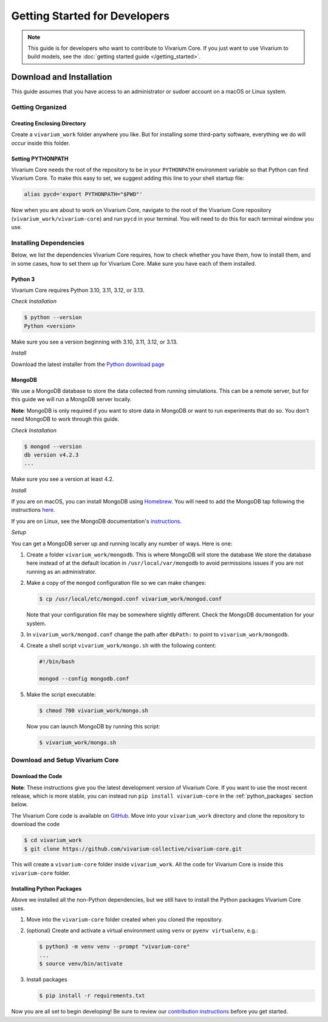 ==============================
Getting Started for Developers
==============================

.. note:: This guide is for developers who want to contribute to
   Vivarium Core. If you just want to use Vivarium to build models, see
   the :doc:`getting started guide </getting_started>`.

-------------------------
Download and Installation
-------------------------

This guide assumes that you have access to an administrator or sudoer
account on a macOS or Linux system.

Getting Organized
=================

Creating Enclosing Directory
----------------------------

Create a ``vivarium_work`` folder anywhere you like. But for installing
some third-party software, everything we do will occur inside this
folder.

.. _pypath_dev:

Setting PYTHONPATH
------------------

Vivarium Core needs the root of the repository to be in your
``PYTHONPATH`` environment variable so that Python can find Vivarium
Core. To make this easy to set, we suggest adding this line to your
shell startup file:

.. code-block:: bash

    alias pycd='export PYTHONPATH="$PWD"'

Now when you are about to work on Vivarium Core, navigate to the root of
the Vivarium Core repository (``vivarium_work/vivarium-core``) and run
``pycd`` in your terminal. You will need to do this for each terminal
window you use.

Installing Dependencies
=======================

Below, we list the dependencies Vivarium Core requires, how to check
whether you have them, how to install them, and in some cases, how to
set them up for Vivarium Core.  Make sure you have each of them
installed.

Python 3
--------

Vivarium Core requires Python 3.10, 3.11, 3.12, or 3.13.

*Check Installation*

.. code-block:: console

    $ python --version
    Python <version>

Make sure you see a version beginning with 3.10, 3.11, 3.12, or 3.13.

*Install*

Download the latest installer from the `Python download page
<https://www.python.org/downloads/>`_

MongoDB
-------

We use a MongoDB database to store the data collected from running
simulations. This can be a remote server, but for this guide we will
run a MongoDB server locally.

**Note**: MongoDB is only required if you want to store data in MongoDB
or want to run experiments that do so. You don't need MongoDB to work
through this guide.

*Check Installation*

.. code-block:: console

    $ mongod --version
    db version v4.2.3
    ...

Make sure you see a version at least 4.2.

*Install*

If you are on macOS, you can install MongoDB using `Homebrew
<https://brew.sh>`_. You will need to add the MongoDB tap following the
instructions `here <https://github.com/mongodb/homebrew-brew>`_.

If you are on Linux, see the MongoDB documentation's `instructions
<https://docs.mongodb.com/manual/administration/install-on-linux/>`_.

*Setup*

You can get a MongoDB server up and running locally any number of ways.
Here is one:

#. Create a folder ``vivarium_work/mongodb``. This is where MongoDB will
   store the database We store the database here instead of at the
   default location in ``/usr/local/var/mongodb`` to avoid permissions
   issues if you are not running as an administrator.
#. Make a copy of the ``mongod`` configuration file so we can make
   changes:

   .. code-block:: console

      $ cp /usr/local/etc/mongod.conf vivarium_work/mongod.conf

   Note that your configuration file may be somewhere slightly
   different. Check the MongoDB documentation for your system.
#. In ``vivarium_work/mongod.conf`` change the path after ``dbPath:`` to
   point to ``vivarium_work/mongodb``.
#. Create a shell script ``vivarium_work/mongo.sh`` with the following
   content:

   .. code-block:: bash

      #!/bin/bash

      mongod --config mongodb.conf

#. Make the script executable:

   .. code-block:: console

        $ chmod 700 vivarium_work/mongo.sh

   Now you can launch MongoDB by running this script:

   .. code-block:: console

        $ vivarium_work/mongo.sh

.. todo:: Use ``py -m agent.boot --host ip.to.remote.cluster:9092``
    for remote Kafka services

Download and Setup Vivarium Core
================================

Download the Code
-----------------

**Note**: These instructions give you the latest development version of
Vivarium Core. If you want to use the most recent release, which is more
stable, you can instead run ``pip install vivarium-core`` in the
:ref:`python_packages` section below.

The Vivarium Core code is available on `GitHub
<https://github.com/vivarium-collective/vivarium-core>`_. Move into your
``vivarium_work`` directory and clone the repository to
download the code

.. code-block:: console

    $ cd vivarium_work
    $ git clone https://github.com/vivarium-collective/vivarium-core.git

This will create a ``vivarium-core`` folder inside ``vivarium_work``.
All the code for Vivarium Core is inside this ``vivarium-core`` folder.

.. _python_packages:

Installing Python Packages
--------------------------

Above we installed all the non-Python dependencies, but we still have to
install the Python packages Vivarium Core uses.

#. Move into the ``vivarium-core`` folder created when you cloned the
   repository.
#. (optional) Create and activate a virtual environment using ``venv`` or
   ``pyenv virtualenv``, e.g.:

   .. code-block:: console

      $ python3 -m venv venv --prompt "vivarium-core"
      ...
      $ source venv/bin/activate

#. Install packages

   .. code-block:: console

        $ pip install -r requirements.txt

Now you are all set to begin developing! Be sure to review our
`contribution instructions
<https://github.com/vivarium-collective/vivarium-core/blob/master/CONTRIBUTING.md>`_
before you get started.
